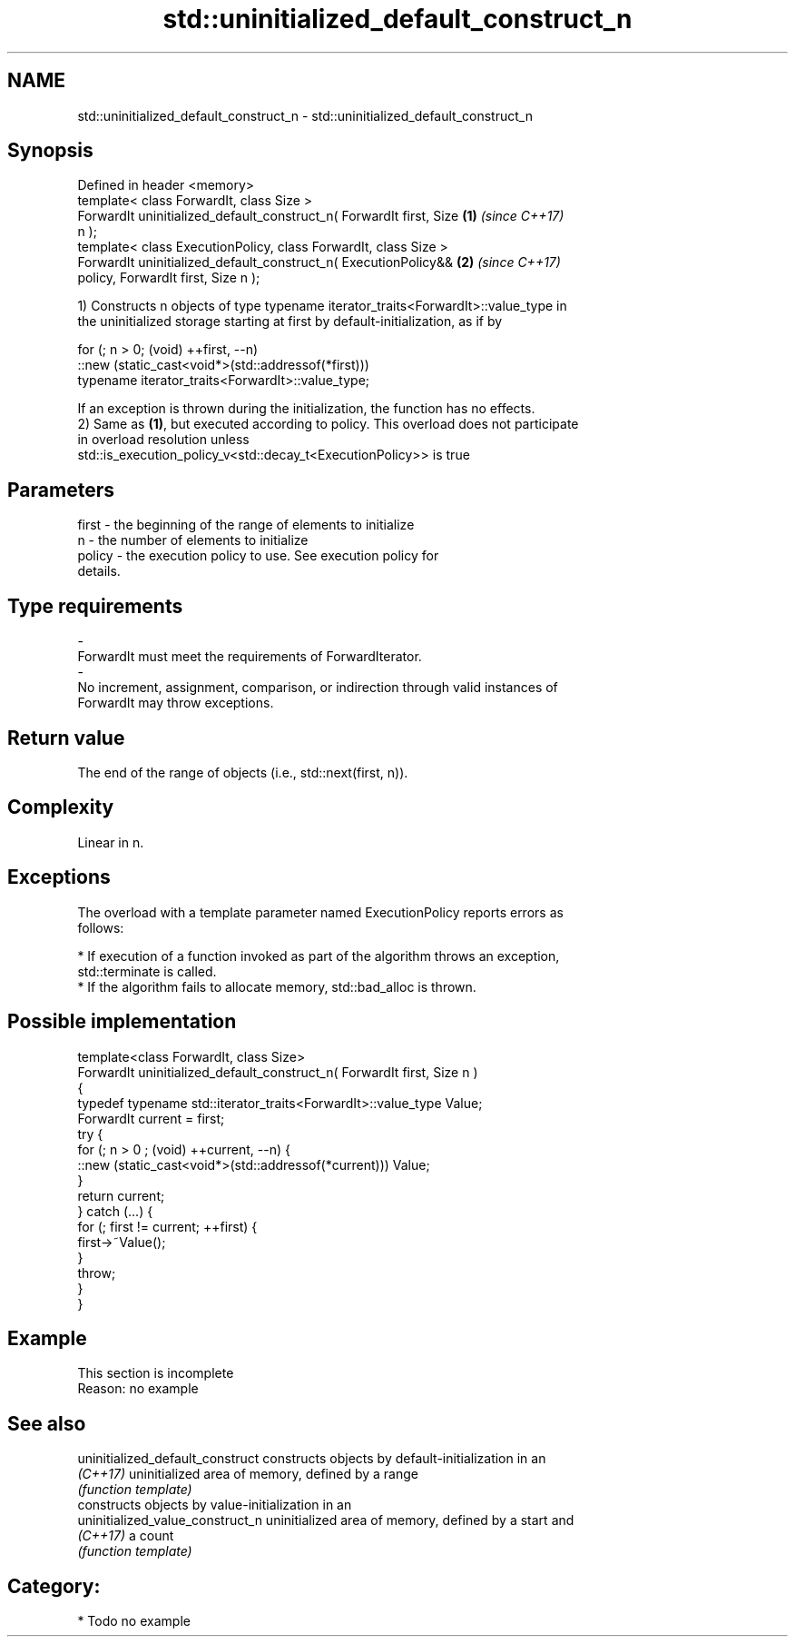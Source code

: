 .TH std::uninitialized_default_construct_n 3 "Nov 16 2016" "2.1 | http://cppreference.com" "C++ Standard Libary"
.SH NAME
std::uninitialized_default_construct_n \- std::uninitialized_default_construct_n

.SH Synopsis
   Defined in header <memory>
   template< class ForwardIt, class Size >
   ForwardIt uninitialized_default_construct_n( ForwardIt first, Size \fB(1)\fP \fI(since C++17)\fP
   n );
   template< class ExecutionPolicy, class ForwardIt, class Size >
   ForwardIt uninitialized_default_construct_n( ExecutionPolicy&&     \fB(2)\fP \fI(since C++17)\fP
   policy, ForwardIt first, Size n );

   1) Constructs n objects of type typename iterator_traits<ForwardIt>::value_type in
   the uninitialized storage starting at first by default-initialization, as if by

 for (; n > 0; (void) ++first, --n)
   ::new (static_cast<void*>(std::addressof(*first)))
       typename iterator_traits<ForwardIt>::value_type;

   If an exception is thrown during the initialization, the function has no effects.
   2) Same as \fB(1)\fP, but executed according to policy. This overload does not participate
   in overload resolution unless
   std::is_execution_policy_v<std::decay_t<ExecutionPolicy>> is true

.SH Parameters

   first             -          the beginning of the range of elements to initialize
   n                 -          the number of elements to initialize
   policy            -          the execution policy to use. See execution policy for
                                details.
.SH Type requirements
   -
   ForwardIt must meet the requirements of ForwardIterator.
   -
   No increment, assignment, comparison, or indirection through valid instances of
   ForwardIt may throw exceptions.

.SH Return value

   The end of the range of objects (i.e., std::next(first, n)).

.SH Complexity

   Linear in n.

.SH Exceptions

   The overload with a template parameter named ExecutionPolicy reports errors as
   follows:

     * If execution of a function invoked as part of the algorithm throws an exception,
       std::terminate is called.
     * If the algorithm fails to allocate memory, std::bad_alloc is thrown.

.SH Possible implementation

   template<class ForwardIt, class Size>
   ForwardIt uninitialized_default_construct_n( ForwardIt first, Size n )
   {
       typedef typename std::iterator_traits<ForwardIt>::value_type Value;
       ForwardIt current = first;
       try {
           for (; n > 0 ; (void) ++current, --n) {
               ::new (static_cast<void*>(std::addressof(*current))) Value;
           }
           return current;
       }  catch (...) {
           for (; first != current; ++first) {
               first->~Value();
           }
           throw;
       }
   }

.SH Example

    This section is incomplete
    Reason: no example

.SH See also

   uninitialized_default_construct constructs objects by default-initialization in an
   \fI(C++17)\fP                         uninitialized area of memory, defined by a range
                                   \fI(function template)\fP
                                   constructs objects by value-initialization in an
   uninitialized_value_construct_n uninitialized area of memory, defined by a start and
   \fI(C++17)\fP                         a count
                                   \fI(function template)\fP

.SH Category:

     * Todo no example
